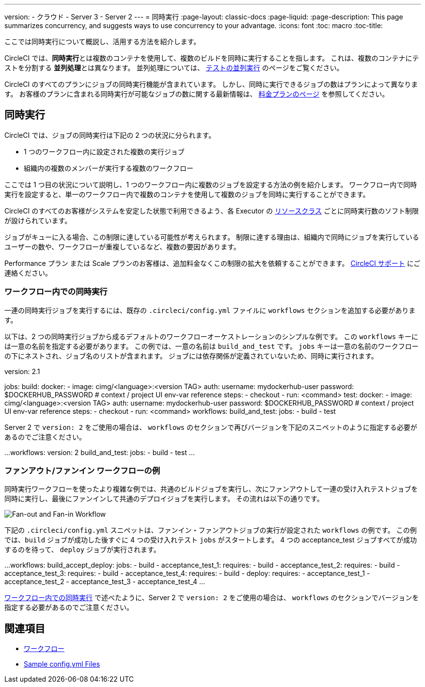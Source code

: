 ---

version:
- クラウド
- Server 3
- Server 2
---
= 同時実行
:page-layout: classic-docs
:page-liquid:
:page-description: This page summarizes concurrency, and suggests ways to use concurrency to your advantage.
:icons: font
:toc: macro
:toc-title:

ここでは同時実行について概説し、活用する方法を紹介します。

CircleCI では、**同時実行**とは複数のコンテナを使用して、複数のビルドを同時に実行することを指します。 これは、複数のコンテナにテストを分割する **並列処理**とは異なります。 並列処理については、 <<parallelism-faster-jobs#, テストの並列実行>> のページをご覧ください。

CircleCI のすべてのプランにジョブの同時実行機能が含まれています。 しかし、同時に実行できるジョブの数はプランによって異なります。 お客様のプランに含まれる同時実行が可能なジョブの数に関する最新情報は、 https://circleci.com/ja/pricing/[料金プランのページ] を参照してください。

toc::[]

== 同時実行

CircleCI では、ジョブの同時実行は下記の 2 つの状況に分られます。

* 1 つのワークフロー内に設定された複数の実行ジョブ
* 組織内の複数のメンバーが実行する複数のワークフロー

ここでは 1 つ目の状況について説明し、1 つのワークフロー内に複数のジョブを設定する方法の例を紹介します。 ワークフロー内で同時実行を設定すると、単一のワークフロー内で複数のコンテナを使用して複数のジョブを同時に実行することができます。

CircleCI のすべてのお客様がシステムを安定した状態で利用できるよう、各 Executor の <<configuration-reference#resourceclass, リソースクラス>> ごとに同時実行数のソフト制限が設けられています。

ジョブがキューに入る場合、この制限に達している可能性が考えられます。 制限に達する理由は、組織内で同時にジョブを実行しているユーザーの数や、ワークフローが重複しているなど、複数の要因があります。

Performance プラン または Scale プランのお客様は、追加料金なくこの制限の拡大を依頼することができます。 https://support.circleci.com/hc/ja/requests/new[CircleCI サポート] にご連絡ください。

=== ワークフロー内での同時実行

一連の同時実行ジョブを実行するには、既存の `.circleci/config.yml` ファイルに `workflows` セクションを追加する必要があります。

以下は、2 つの同時実行ジョブから成るデフォルトのワークフローオーケストレーションのシンプルな例です。 この `workflows` キーには一意の名前を指定する必要があります。 この例では、一意の名前は `build_and_test` です。 `jobs` キーは一意の名前のワークフローの下にネストされ、ジョブ名のリストが含まれます。 ジョブには依存関係が定義されていないため、同時に実行されます。

version: 2.1

jobs:
  build:
    docker:
      - image: cimg/<language>:<version TAG>
        auth:
          username: mydockerhub-user
          password: $DOCKERHUB_PASSWORD  # context / project UI env-var reference
    steps:
      - checkout
      - run: <command>
  test:
    docker:
      - image: cimg/<language>:<version TAG>
        auth:
          username: mydockerhub-user
          password: $DOCKERHUB_PASSWORD  # context / project UI env-var reference
    steps:
      - checkout
      - run: <command>
workflows:
  build_and_test:
    jobs:
      - build
      - test

Server 2 で `version: 2` をご使用の場合は、 `workflows` のセクションで再びバージョンを下記のスニペットのように指定する必要があるのでご注意ください。

...
workflows:
  version: 2
  build_and_test:
    jobs:
      - build
      - test
...

=== ファンアウト/ファンイン ワークフローの例

同時実行ワークフローを使ったより複雑な例では、共通のビルドジョブを実行し、次にファンアウトして一連の受け入れテストジョブを同時に実行し、最後にファンインして共通のデプロイジョブを実行します。 その流れは以下の通りです。

image::fan-out-in.png[Fan-out and Fan-in Workflow]

下記の  `.circleci/config.yml` スニペットは、ファンイン・ファンアウトジョブの実行が設定された `workflows` の例です。 この例では、`build` ジョブが成功した後すぐに 4 つの受け入れテスト  `jobs` がスタートします。 4 つの acceptance_test ジョブすべてが成功するのを待って、 `deploy` ジョブが実行されます。

...
workflows:
  build_accept_deploy:
    jobs:
      - build
      - acceptance_test_1:
          requires:
            - build
      - acceptance_test_2:
          requires:
            - build
      - acceptance_test_3:
          requires:
            - build
      - acceptance_test_4:
          requires:
            - build
      - deploy:
          requires:
            - acceptance_test_1
            - acceptance_test_2
            - acceptance_test_3
            - acceptance_test_4
...

<<#concurrency-in-workflows, ワークフロー内での同時実行>> で述べたように、Server 2 で `version: 2` をご使用の場合は、 `workflows` のセクションでバージョンを指定する必要があるのでご注意ください。

== 関連項目

- <<workflows#, ワークフロー>>
- <<sample-config#,Sample config.yml Files>>